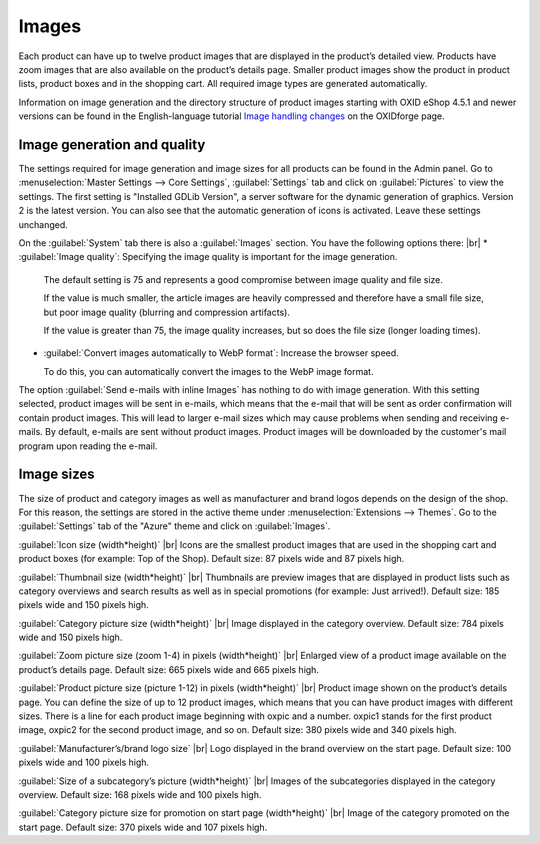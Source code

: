 ﻿Images
======

Each product can have up to twelve product images that are displayed in the product’s detailed view. Products have zoom images that are also available on the product’s details page. Smaller product images show the product in product lists, product boxes and in the shopping cart. All required image types are generated automatically.

Information on image generation and the directory structure of product images starting with OXID eShop 4.5.1 and newer versions can be found in the English-language tutorial `Image handling changes <https://oxidforge.org/en/image-handling-changes-since-version-4-5-1.html>`_ on the OXIDforge page.

Image generation and quality
----------------------------
The settings required for image generation and image sizes for all products can be found in the Admin panel. Go to :menuselection:`Master Settings --> Core Settings`, :guilabel:`Settings` tab and click on :guilabel:`Pictures` to view the settings. The first setting is "Installed GDLib Version", a server software for the dynamic generation of graphics. Version 2 is the latest version. You can also see that the automatic generation of icons is activated. Leave these settings unchanged.

On the :guilabel:`System` tab there is also a :guilabel:`Images` section. You have the following options there:
|br|
* :guilabel:`Image quality`: Specifying the image quality is important for the image generation.

  The default setting is 75 and represents a good compromise between image quality and file size.

  If the value is much smaller, the article images are heavily compressed and therefore have a small file size, but poor image quality (blurring and compression artifacts).

  If the value is greater than 75, the image quality increases, but so does the file size (longer loading times).

* :guilabel:`Convert images automatically to WebP format`: Increase the browser speed.

  To do this, you can automatically convert the images to the WebP image format.

The option :guilabel:`Send e-mails with inline Images` has nothing to do with image generation. With this setting selected, product images will be sent in e-mails, which means that the e-mail that will be sent as order confirmation will contain product images. This will lead to larger e-mail sizes which may cause problems when sending and receiving e-mails. By default, e-mails are sent without product images. Product images will be downloaded by the customer's mail program upon reading the e-mail.

Image sizes
-----------
The size of product and category images as well as manufacturer and brand logos depends on the design of the shop. For this reason, the settings are stored in the active theme under :menuselection:`Extensions --> Themes`. Go to the :guilabel:`Settings` tab of the \"Azure\" theme and click on :guilabel:`Images`.

:guilabel:`Icon size (width*height)` |br|
Icons are the smallest product images that are used in the shopping cart and product boxes (for example: Top of the Shop). Default size: 87 pixels wide and 87 pixels high.

:guilabel:`Thumbnail size (width*height)` |br|
Thumbnails are preview images that are displayed in product lists such as category overviews and search results as well as in special promotions (for example: Just arrived!). Default size: 185 pixels wide and 150 pixels high.

:guilabel:`Category picture size (width*height)` |br|
Image displayed in the category overview. Default size: 784 pixels wide and 150 pixels high.

:guilabel:`Zoom picture size (zoom 1-4) in pixels (width*height)` |br|
Enlarged view of a product image available on the product’s details page. Default size: 665 pixels wide and 665 pixels high.

:guilabel:`Product picture size (picture 1-12) in pixels (width*height)` |br|
Product image shown on the product’s details page. You can define the size of up to 12 product images, which means that you can have product images with different sizes. There is a line for each product image beginning with oxpic and a number. oxpic1 stands for the first product image, oxpic2 for the second product image, and so on. Default size: 380 pixels wide and 340 pixels high.

.. hint::The option to specify different image sizes should be used with caution as different-sized product images may contribute to a rather unprofessional presentation of the products.

:guilabel:`Manufacturer’s/brand logo size` |br|
Logo displayed in the brand overview on the start page. Default size: 100 pixels wide and 100 pixels high.

:guilabel:`Size of a subcategory’s picture (width*height)` |br|
Images of the subcategories displayed in the category overview. Default size: 168 pixels wide and 100 pixels high.

:guilabel:`Category picture size for promotion on start page (width*height)` |br|
Image of the category promoted on the start page. Default size: 370 pixels wide and 107 pixels high.

.. Intern: oxbaaz, Status: